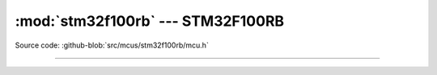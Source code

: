 :mod:`stm32f100rb` --- STM32F100RB
==================================

.. module:: stm32f100rb
   :synopsis: STM32F100RB.

Source code: :github-blob:`src/mcus/stm32f100rb/mcu.h`

----------------------------------------------

.. doxygenfile:: mcus/stm32f100rb/mcu.h
   :project: simba
